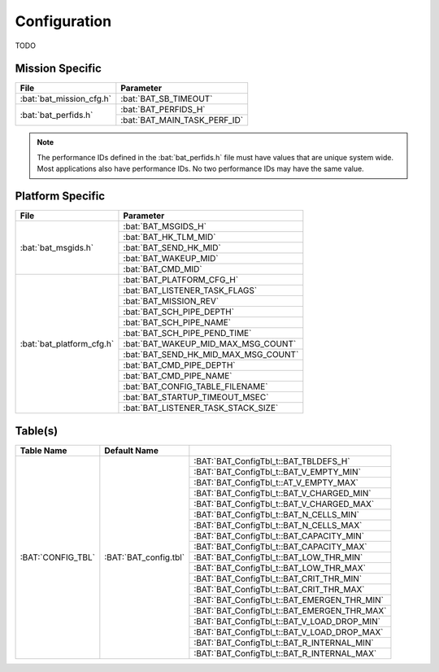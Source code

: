 Configuration
=============

TODO

Mission Specific
^^^^^^^^^^^^^^^^

+----------------------------+-------------------------------------+
| File                       | Parameter                           |
+============================+=====================================+
| :bat:`bat_mission_cfg.h`   | :bat:`BAT_SB_TIMEOUT`               |
+----------------------------+-------------------------------------+
| :bat:`bat_perfids.h`       | :bat:`BAT_PERFIDS_H`                |
+                            +-------------------------------------+
|                            | :bat:`BAT_MAIN_TASK_PERF_ID`        |
+----------------------------+-------------------------------------+

.. note::
   The performance IDs defined in the :bat:`bat_perfids.h` file must have values
   that are unique system wide.  Most applications also have performance IDs.
   No two performance IDs may have the same value.
   

Platform Specific
^^^^^^^^^^^^^^^^^

+-----------------------------+---------------------------------------------+
| File                        | Parameter                                   |
+=============================+=============================================+
| :bat:`bat_msgids.h`         | :bat:`BAT_MSGIDS_H`                         |
+                             +---------------------------------------------+
|                             | :bat:`BAT_HK_TLM_MID`                       |
+                             +---------------------------------------------+
|                             | :bat:`BAT_SEND_HK_MID`                      |
+                             +---------------------------------------------+
|                             | :bat:`BAT_WAKEUP_MID`                       |
+                             +---------------------------------------------+
|                             | :bat:`BAT_CMD_MID`                          |
+-----------------------------+---------------------------------------------+
| :bat:`bat_platform_cfg.h`   | :bat:`BAT_PLATFORM_CFG_H`                   |
+                             +---------------------------------------------+
|                             | :bat:`BAT_LISTENER_TASK_FLAGS`              |
+                             +---------------------------------------------+
|                             | :bat:`BAT_MISSION_REV`                      |
+                             +---------------------------------------------+
|                             | :bat:`BAT_SCH_PIPE_DEPTH`                   |
+                             +---------------------------------------------+
|                             | :bat:`BAT_SCH_PIPE_NAME`                    |
+                             +---------------------------------------------+
|                             | :bat:`BAT_SCH_PIPE_PEND_TIME`               |
+                             +---------------------------------------------+
|                             | :bat:`BAT_WAKEUP_MID_MAX_MSG_COUNT`         |
+                             +---------------------------------------------+
|                             | :bat:`BAT_SEND_HK_MID_MAX_MSG_COUNT`        |
+                             +---------------------------------------------+
|                             | :bat:`BAT_CMD_PIPE_DEPTH`                   |
+                             +---------------------------------------------+
|                             | :bat:`BAT_CMD_PIPE_NAME`                    |
+                             +---------------------------------------------+
|                             | :bat:`BAT_CONFIG_TABLE_FILENAME`            |
+                             +---------------------------------------------+
|                             | :bat:`BAT_STARTUP_TIMEOUT_MSEC`             |
+                             +---------------------------------------------+
|                             | :bat:`BAT_LISTENER_TASK_STACK_SIZE`         |
+-----------------------------+---------------------------------------------+

Table(s)
^^^^^^^^^^^^^^^^

+-----------------------+------------------------------+----------------------------------------------+
|Table Name             |Default Name                  |                                              |
+=======================+==============================+==============================================+
| :BAT:`CONFIG_TBL`     | :BAT:`BAT_config.tbl`        | :BAT:`BAT_ConfigTbl_t::BAT_TBLDEFS_H`        |
+                       |                              +----------------------------------------------+
|                       |                              | :BAT:`BAT_ConfigTbl_t::BAT_V_EMPTY_MIN`      |
+                       |                              +----------------------------------------------+
|                       |                              | :BAT:`BAT_ConfigTbl_t::AT_V_EMPTY_MAX`       |
+                       |                              +----------------------------------------------+
|                       |                              | :BAT:`BAT_ConfigTbl_t::BAT_V_CHARGED_MIN`    |
+                       |                              +----------------------------------------------+
|                       |                              | :BAT:`BAT_ConfigTbl_t::BAT_V_CHARGED_MAX`    |
+                       |                              +----------------------------------------------+
|                       |                              | :BAT:`BAT_ConfigTbl_t::BAT_N_CELLS_MIN`      |
+                       |                              +----------------------------------------------+
|                       |                              | :BAT:`BAT_ConfigTbl_t::BAT_N_CELLS_MAX`      |
+                       |                              +----------------------------------------------+
|                       |                              | :BAT:`BAT_ConfigTbl_t::BAT_CAPACITY_MIN`     |
+                       |                              +----------------------------------------------+
|                       |                              | :BAT:`BAT_ConfigTbl_t::BAT_CAPACITY_MAX`     |
+                       |                              +----------------------------------------------+
|                       |                              | :BAT:`BAT_ConfigTbl_t::BAT_LOW_THR_MIN`      |
+                       |                              +----------------------------------------------+
|                       |                              | :BAT:`BAT_ConfigTbl_t::BAT_LOW_THR_MAX`      |
+                       |                              +----------------------------------------------+
|                       |                              | :BAT:`BAT_ConfigTbl_t::BAT_CRIT_THR_MIN`     |
+                       |                              +----------------------------------------------+
|                       |                              | :BAT:`BAT_ConfigTbl_t::BAT_CRIT_THR_MAX`     |
+                       |                              +----------------------------------------------+
|                       |                              | :BAT:`BAT_ConfigTbl_t::BAT_EMERGEN_THR_MIN`  |
+                       |                              +----------------------------------------------+
|                       |                              | :BAT:`BAT_ConfigTbl_t::BAT_EMERGEN_THR_MAX`  |
+                       |                              +----------------------------------------------+
|                       |                              | :BAT:`BAT_ConfigTbl_t::BAT_V_LOAD_DROP_MIN`  |
+                       |                              +----------------------------------------------+
|                       |                              | :BAT:`BAT_ConfigTbl_t::BAT_V_LOAD_DROP_MAX`  |
+                       |                              +----------------------------------------------+
|                       |                              | :BAT:`BAT_ConfigTbl_t::BAT_R_INTERNAL_MIN`   |
+                       |                              +----------------------------------------------+
|                       |                              | :BAT:`BAT_ConfigTbl_t::BAT_R_INTERNAL_MAX`   |
+-----------------------+------------------------------+----------------------------------------------+



























